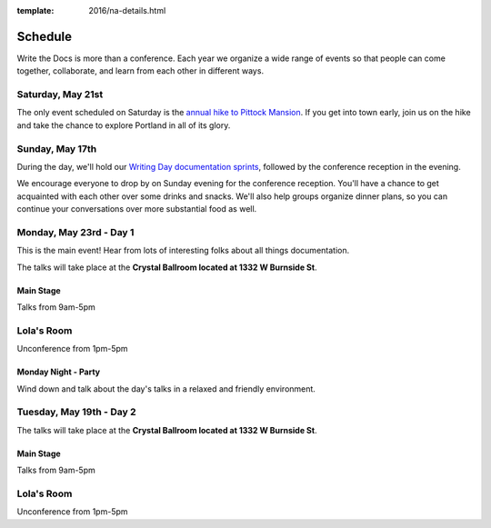 :template: 2016/na-details.html


Schedule
========

Write the Docs is more than a conference. Each year we organize a wide
range of events so that people can come together, collaborate, and learn
from each other in different ways.

Saturday, May 21st
------------------

The only event scheduled on Saturday is the `annual hike to Pittock
Mansion </conf/na/2016/hike/>`__. If you get into town early, join us on
the hike and take the chance to explore Portland in all of its glory.

Sunday, May 17th
----------------

During the day, we'll hold our `Writing Day documentation
sprints </conf/na/2016/writing-day/>`__, followed by the conference
reception in the evening.

We encourage everyone to drop by on Sunday evening for the conference
reception. You'll have a chance to get acquainted with each other over
some drinks and snacks. We'll also help groups organize dinner plans, so
you can continue your conversations over more substantial food as well.

.. raw:: html

   <table class="schedule">
   <tr>
    <td class="schedule-time">9 AM</td>
    <td><a href="/conf/na/2016/writing-day/">Writing Day</a> documentation sprints begin at <a href="https://goo.gl/maps/xljmU">CENTRL Office</a></td>
   </tr>
   <tr>
    <td class="schedule-time">12:30 PM</td>
    <td>Break for lunch</td>
   </tr>
   <tr>
    <td class="schedule-time">6 PM</td>
    <td>Sprints end, Reception begins. Keep working, or start chatting!</td>
   </tr>
   <tr>
    <td>Reception ends</td>
   </tr>
   </table>

Monday, May 23rd - Day 1
------------------------

This is the main event! Hear from lots of interesting folks about all
things documentation. 

The talks will take place at the **Crystal Ballroom located at 1332 W
Burnside St**.

Main Stage
~~~~~~~~~~

Talks from 9am-5pm

Lola's Room
-----------

Unconference from 1pm-5pm

Monday Night - Party
~~~~~~~~~~~~~~~~~~~~

Wind down and talk about the day's talks in a relaxed and friendly
environment.


Tuesday, May 19th - Day 2
-------------------------

The talks will take place at the **Crystal Ballroom located at 1332 W
Burnside St**.

Main Stage
~~~~~~~~~~

Talks from 9am-5pm

Lola's Room
-----------

Unconference from 1pm-5pm
